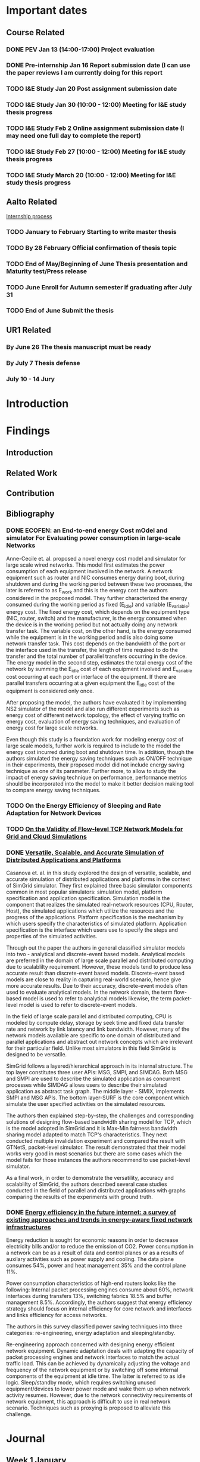 * Important dates 
** Course Related                                                                       
*** DONE PEV             Jan 13 (14:00-17:00)      Project evaluation 
    CLOSED: [2017-01-15 dim. 22:34]
*** DONE Pre-internship  Jan 16                    Report submission date (I can use the paper reviews I am currently doing for this report
    CLOSED: [2017-01-16 lun. 20:33]
*** TODO I&E Study       Jan 20                    Post assignment submission date                                                          
*** TODO I&E Study       Jan 30 (10:00 - 12:00)    Meeting for I&E study thesis progress                                                    
*** TODO I&E Study       Feb 2                     Online assignment submission date (I may need one full day to complete the report)       
*** TODO I&E Study       Feb 27 (10:00 - 12:00)    Meeting for I&E study thesis progress                                                                                                        
*** TODO I&E Study       March 20 (10:00 - 12:00)  Meeting for I&E study thesis progress
** Aalto Related
   [[https://into.aalto.fi/display/eneitictinno/Entry+2015-2016][Internship process]]
*** TODO January to February           Starting to write master thesis                                          
*** TODO By 28 February                Official confirmation of thesis topic
*** TODO End of May/Beginning of June  Thesis presentation and Maturity test/Press release    
*** TODO June                          Enroll for Autumn semester if graduating after July 31 
*** TODO End of June                   Submit the thesis                                      
** UR1 Related 
*** By June 26    The thesis manuscript must be ready
*** By July 7     Thesis defense                      
*** July 10 - 14  Jury                               
* Introduction
* Findings
** Introduction
** Related Work
** Contribution
** Bibliography 
*** DONE ECOFEN: an End-to-end energy Cost mOdel and simulator For Evaluating power consumption in large-scale Networks
    CLOSED: [2017-01-15 dim. 22:48]
     
      Anne-Cecile et. al. proposed a novel energy cost model and simulator for large scale wired networks. This model first estimates the power consumption of each equipment involved in the network.
      A network equipment such as router and NIC consumes energy during boot, during shutdown and during the working period between these two processes, the later is referred to as E_work and this is
      the energy cost the authors considered in the proposed model. They further characterized the energy consumed during the working period as fixed (E_idle) and variable (E_variable) energy cost. The fixed 
      energy cost, which depends on the equipment type (NIC, router, switch) and the manufacturer, is the energy consumed when the device is in the working period but not actually doing any network 
      transfer task. The variable cost, on the other hand, is the energy consumed while the equipment is in the working period and is also doing some network transfer task. This cost depends on the 
      bandwidth of the port or the interface used in the transfer, the length of time required to do the transfer and the total number of parallel transfers occurring in the device. The energy model in 
      the second step, estimates the total energy cost of the network by summing the E_idle cost of each equipment involved and E_variable cost occurring at each port or interface of the equipment.
      If there are parallel transfers occurring at a given equipment the E_idle cost of the equipment is considered only once.
    
      After proposing the model, the authors have evaluated it by implementing NS2 simulator of the model and also run different experiments such as energy cost of different network topology, the effect
      of varying traffic on energy cost, evaluation of energy saving techniques, and evaluation of energy cost for large scale networks. 

      Even though this study is a foundation work for modeling energy cost of large scale models, further work is required to include to the model the energy cost incurred during boot and shutdown time. 
      In addition, though the authors simulated the energy saving techniques such as ON/OFF technique in their experiments, their proposed model did not include energy saving technique as one of its parameter. 
      Further more, to allow to study the impact of energy saving technique on performance, performance metrics should be incorporated into the model to make it better decision making tool to compare energy
      saving techniques.    
*** TODO On the Energy Efficiency of Sleeping and Rate Adaptation for Network Devices
    
*** TODO [[http://hal.inria.fr/hal-00872476/PDF/tomacs.pdf][On the Validity of Flow-level TCP Network Models for Grid and Cloud Simulations]]
    
*** DONE [[https://hal.inria.fr/hal-01017319/PDF/simgrid3-journal.pdf][Versatile, Scalable, and Accurate Simulation of Distributed Applications and Platforms]]
    CLOSED: [2017-01-16 lun. 20:11]
      Casanova et. al. in this study explored the design of versatile, scalable, and accurate simulation of distributed applications and platforms in the context of SimGrid simulator. 
      They first explained three basic simulator components common in most popular simulators: simulation model, platform specification and application specification. Simulation model is the component that
      realizes the simulated real-network resources (CPU, Router, Host), the simulated applications which utilize the resources and the progress of the applications. Platform specification is the mechanism
      by which users specify the characteristics of simulated platform. Application specification is the interface which users use to specify the steps and properties of the simulated activities. 

      Through out the paper the authors in general classified simulator models into two - analytical and discrete-event based models. Analytical models are preferred in the domain of large scale parallel and 
      distributed computing due to scalablilty requirement. However, these models tend to produce less accurate result than discrete-event based models. Discrete-event based models are close to reality in capturing
      real-world scenario, hence give more accurate results. Due to their accuracy, discrete-event models often used to evaluate analytical models. In the network domain, the term flow-based model is used to
      refer to analytical models likewise, the term packet-level model is used to refer to discrete-event models.

      In the field of large scale parallel and distributed computing, CPU is modeled by compute delay, storage by seek time and fixed data transfer rate and network by link latency and link bandwidth. 
      However, many of the network models available are specific to one domain of distributed and parallel applications and abstract out network concepts which are irrelevant for their particular field. Unlike
      most simulators in this field SimGrid is designed to be versatile.

      SimGrid follows a layered/hierarchical approach in its internal structure. The top layer constitutes three user APIs: MSG, SMPI, and SIMDAG. Both MSG and SMPI are used to describe the simulated application
      as concurrent processes while SIMDAG allows users to describe their simulated application as abstract task graph. The middle layer - SIMIX, implements SMPI and MSG APIs. The bottom layer-SURF is the core 
      component which simulate the user specified activities on the simulated resources.

      The authors then explained step-by-step, the challenges and corresponding solutions of designing flow-based bandwidth sharing model for TCP, which is the model adopted in SimGrid and it is Max-Min fairness 
      bandwidth sharing model adapted to match TCP's characteristics. They next conducted multiple invalidation experiment and compared the result with GTNetS, packet-level simulator. The result demonstrated that
      their model works very good in most scenarios but there are some cases which the model fails for those instances the authors recommend to use packet-level simulator. 
      
      As a final work, in order to demonstrate the versatility, accuracy and scalablilty of SimGrid, the authors described several case studies conducted in the field of parallel and distributed applications with graphs comparing the results of 
      the experiments with ground truth. 
 
*** DONE [[http://ieeexplore.ieee.org/document/5522467/][Energy efficiency in the future internet: a survey of existing approaches and trends in energy-aware fixed network infrastructures]]
    CLOSED: [2017-01-16 lun. 22:00]
      Energy reduction is sought for economic reasons in order to decrease electricity bills and/or to reduce the emission of CO2. Power consumption in a network can be as a result of data and control planes or as a results
      of auxilary activities such as power supply and cooling. The data plane consumes 54%, power and heat management 35% and the control plane 11%. 
     
      Power consumption characteristics of high-end routers looks like the following: Internal packet processing engines consume about 60%, network interfaces during transfers 13%, switching fabrics 18.5% and buffer management 8.5%.
      Accordingly, the authors suggest that energy efficiency strategy should focus on internal efficiency for core network and interfaces and links efficiency for access networks.

      The authors in this survey classified power saving techniques into three categories: re-engineering, energy adaptation and sleeping/standby.
  
      Re-engineering approach concerned with designing energy efficient network equipment. Dynamic adaptation deals with adapting the capacity of packet processing engines and network interfaces to match 
      the actual traffic load. This can be achieved by dynamically adjusting the voltage and frequency of the network equipment or by switching off some internal components of the equipment at idle time. The latter is referred
      to as idle logic. Sleep/standby mode, which requires switching unused equipment/devices to lower power mode and wake them up when network activity resumes. However, due to the network connectivity requirements 
      of network equipment, this approach is difficult to use in real network scenario. Techniques such as proxying is proposed to alleviate this challenge. 

* Journal
** Week 1 January 
   - Emacs installed and tried it, but found it difficult to get myself familiarize with it
   - Tried Spacemacs and noticed that it has VIM mode and found it quite easier to use, therefore, I have decided to use it
   - Tried Org-mode and this file is my first document produced with it
   - Information about integrating Emacs and Spacemacs is found [[http://jr0cket.co.uk/2015/08/spacemacs-first-impressions-from-an-emacs-driven-developer.html][here]]
   - SimGrid installed using the following command on Ubuntu machine
     sudo apt-get install simgrid
   - Tried to read "SimGrid 101" and "SimGrid and MSG 101" using slides available [[http://simgrid.gforge.inria.fr/tutorials.php][here]] 
   - Found another tutorial [[http://simgrid.gforge.inria.fr/simgrid/3.14/doc/tutorial.html][here]]  about SimGrid which is very nice because I was able to compile and run SimGrid based on the information provided there. However I met two errors while trying to build Pajeng
     1. the first issue was that flex was missing, solved after running sudo apt-get install flex
     2. the second issue was that bison was missing, solved after running sudo apt-get install bison
   - Started learning Org-mode. I am excited about it and want to go deep into it using the information available on the following links
     1. [[http://orgmode.org/worg/org-tutorials/org4beginners.html][Org mode for beginners]]
     2. [[http://doc.norang.ca/org-mode.html][Org mode tutorial]]
     3. [[http://sachachua.com/blog/2014/01/tips-learning-org-mode-emacs/][Tips for learning org mode]]
     4. [[http://orgmode.org/worg/org-tutorials/orgtutorial_dto.html][David O'Toole Org tutorial]] 
   - Refreshed my git knowledge watching [[https://www.youtube.com/watch?v=Y9XZQO1n_7c][this]] video 
   - Important Git commands and concepts
     1. git init
     2. git config --global user.email "email address"
     3. git config --global user.name "user name" 
     4. git status 
     5. git add
     6. git commit -m "some message about the commit"
     7. git commit -a -m "some message about the commit"
     8. git log
     9. git add .
     10. git branch branch_name
     11. git checkout branch_name/master
     12. git clone URLBibliography
     13. git remote
     14. git remote -v
     15. git fetch origin
     16. git pull origin
     17. git push origin master/branch_name
     18. adding .gitignore file
   - Created Git repository named "internship" to store all outputs of my internship
   - Information about using git with spacemacs is found [[https://alxndr.github.io/blog/2015/06/20/getting-started-with-Spacemacs.html][here]]
   - Read [[http://simgrid.gforge.inria.fr/simgrid/3.15/doc/group__SURF__plugin__energy.html][SimGrid Energy Plugin]] 
   - Read [[http://simgrid.gforge.inria.fr/tutorials/simgrid-energy-101.pdf][SimGrid Energy 101]] 
   - Read [[http://simgrid.gforge.inria.fr/simgrid/3.15/doc/group__SURF__plugin__energy.html][SimGrid Energy Plugin Docs]]
**** Questions
   - FLOPS/s is this notation correct in the slide shown in [[http://simgrid.gforge.inria.fr/tutorials/simgrid-energy-101.pdf][here]]? (floating point operations per second per second?) (compare slide 6/7/8)
   - Is this value <prop id="watt_per_state" value="100.0:120.0:200.0, 93.0:110.0:170.0, 90.0:105.0:150.0" /> found in examples/platforms/energy_platform.xml correct?
**** TODO Work Planned 
***** TODO Continue exploring spacemacs [[https://www.youtube.com/watch?v=ZFV5EqpZ6_s&list=PLrJ2YN5y27KLhd3yNs2dR8_inqtEiEweE][Spacemacs ABC tutorial]]
***** TODO Continue exploring Org-mode
     1. [[http://orgmode.org/worg/org-tutorials/org4beginners.html][Org Mode for Beginners]]
     2. [[https://github.com/fniessen/refcard-org-mode/blob/master/README.org][Org mode Reference card]]
     3. [[http://doc.norang.ca/org-mode.html][Org mode tutorial]] 
     4. [[http://sachachua.com/blog/2014/01/tips-learning-org-mode-emacs/][Tips for learning org mode]]
***** Read the following articles
****** DONE ECOFEN: an End-to-end energy Cost mOdel and simulator For Evaluating power consumption in large-scale Networks
       CLOSED: [2017-01-15 dim. 22:39]
****** TODO On the Energy Efficiency of Sleeping and Rate Adaptation for Network Devices
****** TODO [[http://hal.inria.fr/hal-01017319/PDF/simgrid3-journal.pdf][SimGrid 3]]
** Week 2 January 
    - Bibliography reviewed
**** Questions 
     [[file:img/scenario.png]]
     
     Taking the topology shown above (taken from ECOFEN) as an example, the objective of my internship is
     to use the ECOFEN energy model shown below in SimGrid simulator because SimGrid uses flow-based modeling
     
    [[file:img/model.png]] 
    - What I need to add to the above model is, the flow parameters such as bandwidth of the links, and 
      the size of traffic, then model the effect of each flow passing through a given link on the length of time it took to transfer the given traffic
      Is this a correct paraphrase of what I am expected to do in this
      internship? 
      - MQ: It's not really adding things to the models but more
        adapting the model, because some of the thing above are not
        part of the SimGrid view of the platform (eg, ports, network
        cards).
      - MQ: I'd advise to first try to adapt the SimGrid CPU energy
        model to the network, and see whether an instanciation of that
        model could get to the same result than EcoFEN.
      - MQ: Ie, try to get the same result with a brand new (but
        simplistic) model)
    
    - Is there an example in SimGrid which show the flow-based model used in SimGrid in action?
      - MQ: have a look at http://simgrid.gforge.inria.fr/tutorials/surf-101.pdf
   

**** Work Planned
     - Read the following papers
***** TODO [[http://hal.inria.fr/hal-00872476/PDF/tomacs.pdf][On the Validity of Flow-level TCP Network Models for Grid and Cloud Simulations]]
***** DONE Study how the flow-model is implemented in SimGrid
      CLOSED: [2017-01-16 lun. 22:02]
***** DONE [[https://hal.inria.fr/hal-01017319/PDF/simgrid3-journal.pdf][Versatile, Scalable, and Accurate Simulation of Distributed Applications and Platforms]]
      CLOSED: [2017-01-16 lun. 22:01]
***** DONE [[http://ieeexplore.ieee.org/document/5522467/][Energy efficiency in the future internet: a survey of existing approaches and trends in energy-aware fixed network infrastructures]]
      CLOSED: [2017-01-16 lun. 22:02]
** Week 3 January
**** Questions
     Methodological question: When reviewing papers, is there any reason to summarize the whole paper unless I am working to improve the work of the authors? Or is it not enough to just extract
     the information that I need for my work?
**** Work Planned
***** Study SimGrid's energy model for CPU 
* Development
** Data Provenance
** Data Analysis
* Conclusion
 
